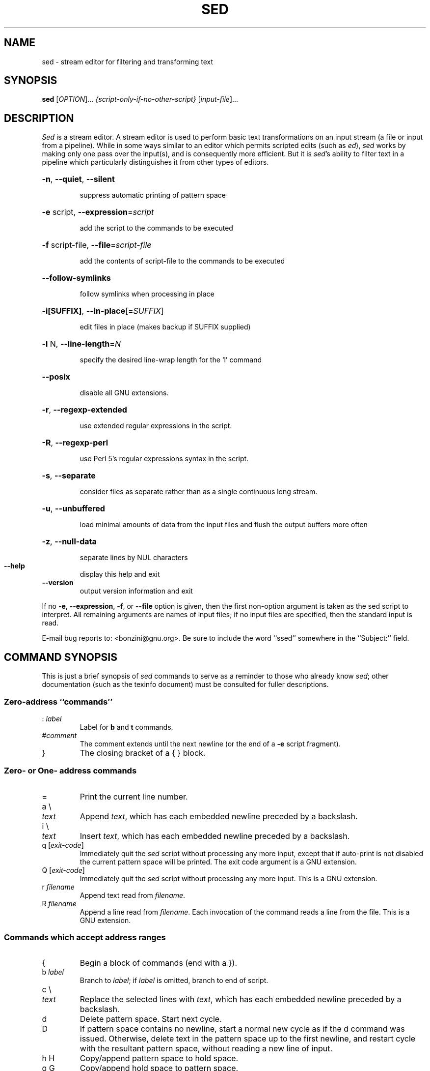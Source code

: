 .\" DO NOT MODIFY THIS FILE!  It was generated by help2man 1.28.
.TH SED "1" "February 2012" "sed (super-sed) 3.63" "User Commands"
.SH NAME
sed \- stream editor for filtering and transforming text
.SH SYNOPSIS
.B sed
[\fIOPTION\fR]... \fI{script-only-if-no-other-script} \fR[\fIinput-file\fR]...
.SH DESCRIPTION
.ds sd \fIsed\fP
.ds Sd \fISed\fP
\*(Sd is a stream editor.
A stream editor is used to perform basic text
transformations on an input stream
(a file or input from a pipeline).
While in some ways similar to an editor which
permits scripted edits (such as \fIed\fP),
\*(sd works by making only one pass over the
input(s), and is consequently more efficient.
But it is \*(sd's ability to filter text in a pipeline
which particularly distinguishes it from other types of
editors.
.HP
\fB\-n\fR, \fB\-\-quiet\fR, \fB\-\-silent\fR
.IP
suppress automatic printing of pattern space
.HP
\fB\-e\fR script, \fB\-\-expression\fR=\fIscript\fR
.IP
add the script to the commands to be executed
.HP
\fB\-f\fR script-file, \fB\-\-file\fR=\fIscript\-file\fR
.IP
add the contents of script-file to the commands to be executed
.HP
\fB\-\-follow\-symlinks\fR
.IP
follow symlinks when processing in place
.HP
\fB\-i[SUFFIX]\fR, \fB\-\-in\-place\fR[=\fISUFFIX\fR]
.IP
edit files in place (makes backup if SUFFIX supplied)
.HP
\fB\-l\fR N, \fB\-\-line\-length\fR=\fIN\fR
.IP
specify the desired line-wrap length for the `l' command
.HP
\fB\-\-posix\fR
.IP
disable all GNU extensions.
.HP
\fB\-r\fR, \fB\-\-regexp\-extended\fR
.IP
use extended regular expressions in the script.
.HP
\fB\-R\fR, \fB\-\-regexp\-perl\fR
.IP
use Perl 5's regular expressions syntax in the script.
.HP
\fB\-s\fR, \fB\-\-separate\fR
.IP
consider files as separate rather than as a single continuous
long stream.
.HP
\fB\-u\fR, \fB\-\-unbuffered\fR
.IP
load minimal amounts of data from the input files and flush
the output buffers more often
.HP
\fB\-z\fR, \fB\-\-null\-data\fR
.IP
separate lines by NUL characters
.TP
\fB\-\-help\fR
display this help and exit
.TP
\fB\-\-version\fR
output version information and exit
.PP
If no \fB\-e\fR, \fB\-\-expression\fR, \fB\-f\fR, or \fB\-\-file\fR option is given, then the first
non-option argument is taken as the sed script to interpret.  All
remaining arguments are names of input files; if no input files are
specified, then the standard input is read.
.PP
E-mail bug reports to: <bonzini@gnu.org>.
Be sure to include the word ``ssed'' somewhere in the ``Subject:'' field.
.SH "COMMAND SYNOPSIS"
This is just a brief synopsis of \*(sd commands to serve as
a reminder to those who already know \*(sd;
other documentation (such as the texinfo document)
must be consulted for fuller descriptions.
.SS
Zero-address ``commands''
.TP
.RI :\  label
Label for
.B b
and
.B t
commands.
.TP
.RI # comment
The comment extends until the next newline (or the end of a
.B -e
script fragment).
.TP
}
The closing bracket of a { } block.
.SS
Zero- or One- address commands
.TP
=
Print the current line number.
.TP
a \e
.TP
.I text
Append
.IR text ,
which has each embedded newline preceded by a backslash.
.TP
i \e
.TP
.I text
Insert
.IR text ,
which has each embedded newline preceded by a backslash.
.TP
q [\fIexit-code\fR]
Immediately quit the \*(sd script without processing
any more input, except that if auto-print is not disabled
the current pattern space will be printed.  The exit code
argument is a GNU extension.
.TP
Q [\fIexit-code\fR]
Immediately quit the \*(sd script without processing
any more input.  This is a GNU extension.
.TP
.RI r\  filename
Append text read from
.IR filename .
.TP
.RI R\  filename
Append a line read from
.IR filename .
Each invocation of the command reads a line from the file.
This is a GNU extension.
.SS
Commands which accept address ranges
.TP
{
Begin a block of commands (end with a }).
.TP
.RI b\  label
Branch to
.IR label ;
if
.I label
is omitted, branch to end of script.
.TP
c \e
.TP
.I text
Replace the selected lines with
.IR text ,
which has each embedded newline preceded by a backslash.
.TP
d
Delete pattern space.
Start next cycle.
.TP
D
If pattern space contains no newline, start a normal new cycle as if
the d command was issued.  Otherwise, delete text in the pattern
space up to the first newline, and restart cycle with the resultant
pattern space, without reading a new line of input.
.TP
h H
Copy/append pattern space to hold space.
.TP
g G
Copy/append hold space to pattern space.
.TP
l
List out the current line in a ``visually unambiguous'' form.
.TP
.RI l\  width
List out the current line in a ``visually unambiguous'' form,
breaking it at
.I width
characters.  This is a GNU extension.
.TP
n N
Read/append the next line of input into the pattern space.
.TP
p
Print the current pattern space.
.TP
P
Print up to the first embedded newline of the current pattern space.
.TP
.RI s/ regexp / replacement /
Attempt to match
.I regexp
against the pattern space.
If successful, replace that portion matched
with
.IR replacement .
The
.I replacement
may contain the special character
.B &
to refer to that portion of the pattern space which matched,
and the special escapes \e1 through \e9 to refer to the
corresponding matching sub-expressions in the
.IR regexp .
.TP
.RI t\  label
If a s/// has done a successful substitution since the
last input line was read and since the last t or T
command, then branch to
.IR label ;
if
.I label
is omitted, branch to end of script.
.TP
.RI T\  label
If no s/// has done a successful substitution since the
last input line was read and since the last t or T
command, then branch to
.IR label ;
if
.I label
is omitted, branch to end of script.  This is a GNU
extension.
.TP
.RI w\  filename
Write the current pattern space to
.IR filename .
.TP
.RI W\  filename
Write the first line of the current pattern space to
.IR filename .
This is a GNU extension.
.TP
x
Exchange the contents of the hold and pattern spaces.
.TP
.RI y/ source / dest /
Transliterate the characters in the pattern space which appear in
.I source
to the corresponding character in
.IR dest .
.SH
Addresses
\*(Sd commands can be given with no addresses, in which
case the command will be executed for all input lines;
with one address, in which case the command will only be executed
for input lines which match that address; or with two
addresses, in which case the command will be executed
for all input lines which match the inclusive range of
lines starting from the first address and continuing to
the second address.
Three things to note about address ranges:
the syntax is
.IR addr1 , addr2
(i.e., the addresses are separated by a comma);
the line which
.I addr1
matched will always be accepted,
even if
.I addr2
selects an earlier line;
and if
.I addr2
is a
.IR regexp ,
it will not be tested against the line that
.I addr1
matched.
.PP
After the address (or address-range),
and before the command, a
.B !
may be inserted,
which specifies that the command shall only be
executed if the address (or address-range) does
.B not
match.
.PP
The following address types are supported:
.TP
.I number
Match only the specified line
.IR number .
.TP
.IR first ~ step
Match every
.IR step 'th
line starting with line
.IR first .
For example, ``sed -n 1~2p'' will print all the odd-numbered lines in
the input stream, and the address 2~5 will match every fifth line,
starting with the second.
.I first
can be zero; in this case, \*(sd operates as if it were equal to
.IR step .
(This is an extension.)
.TP
$
Match the last line.
.TP
.RI / regexp /
Match lines matching the regular expression
.IR regexp .
.TP
.BI \fR\e\fPc regexp c
Match lines matching the regular expression
.IR regexp .
The
.B c
may be any character.
.PP
GNU \*(sd also supports some special 2-address forms:
.TP
.RI 0, addr2
Start out in "matched first address" state, until
.I addr2
is found.
This is similar to
.RI 1, addr2 ,
except that if
.I addr2
matches the very first line of input the
.RI 0, addr2
form will be at the end of its range, whereas the
.RI 1, addr2
form will still be at the beginning of its range.
This works only when
.I addr2
is a regular expression.
.TP
.IR addr1 ,+ N
Will match
.I addr1
and the
.I N
lines following
.IR addr1 .
.TP
.IR addr1 ,~ N
Will match
.I addr1
and the lines following
.I addr1
until the next line whose input line number is a multiple of
.IR N .
.SH "REGULAR EXPRESSIONS"
POSIX.2 BREs
.I should
be supported, but they aren't completely because of performance
problems.
The
.B \en
sequence in a regular expression matches the newline character,
and similarly for
.BR \ea ,
.BR \et ,
and other sequences.
.SH BUGS
.PP
E-mail bug reports to
.BR bonzini@gnu.org .
Be sure to include the word ``sed'' somewhere in the ``Subject:'' field.
Also, please include the output of ``sed --version'' in the body
of your report if at all possible.
.SH AUTHOR
Written by Jay Fenlason, Tom Lord, Ken Pizzini,
and Paolo Bonzini.
E-mail bug reports to: <bonzini@gnu.org>.
Be sure to include the word ``ssed'' somewhere in the ``Subject:'' field.
.SH COPYRIGHT
Copyright \(co 2011 Free Software Foundation, Inc.
License GPLv3+: GNU GPL version 3 or later <http://gnu.org/licenses/gpl.html>.
.br
This is free software: you are free to change and redistribute it.
There is NO WARRANTY, to the extent permitted by law.
.SH "SEE ALSO"
.BR awk (1),
.BR ed (1),
.BR grep (1),
.BR tr (1),
.BR perlre (1),
sed.info,
any of various books on \*(sd,
.na
the \*(sd FAQ (http://sed.sf.net/grabbag/tutorials/sedfaq.txt),
http://sed.sf.net/grabbag/.
.PP
The full documentation for
.B sed
is maintained as a Texinfo manual.  If the
.B info
and
.B sed
programs are properly installed at your site, the command
.IP
.B info sed
.PP
should give you access to the complete manual.
